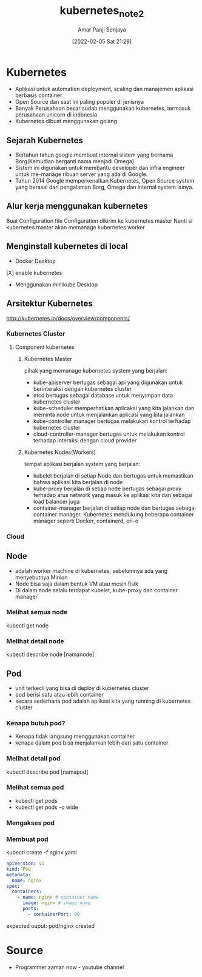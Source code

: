 :PROPERTIES:
:ID:       c07bcaa3-ee9d-4510-b797-3614f303f1b1
:END:
#+title: kubernetes_note2
#+date: [2022-02-05 Sat 21:29]
#+author: Amar Panji Senjaya

* Kubernetes
- Aplikasi untuk automation deployment, scaling dan manajemen aplikasi berbasis container
- Open Source dan saat ini paling populer di jenisnya
- Banyak Perusahaan besar sudah menggunakan kubernetes, termasuk perusahaan unicorn di indonesia
- Kubernetes dibuat menggunakan golang

** Sejarah Kubernetes
- Bertahun tahun google membuat internal sistem yang bernama Borg(Kemudian berganti nama menjadi Omega).
- Sistem ini digunakan untuk membantu developer dan infra engineer untuk me-manage ribuan server yang ada di Google.
- Tahun 2014 Google memperkenalkan Kubernetes, Open Source system yang berasal dari pengalaman Borg, Omega dan internal system lainya.

** Alur kerja menggunakan kubernetes
Buat Configuration file
Configuration dikirim ke kubernetes master
Nanti si kubernetes master akan memanage kubernetes worker
** Menginstall kubernetes di local
- Docker Desktop
[X] enable kubernetes
- Menggunakan minikube Desktop
** Arsitektur Kubernetes
http://kubernetes.io/docs/overview/components/
*** Kubernetes Cluster
**** Component kubernetes
***** Kubernetes Master
	  pihak yang memanage kubernetes
	  system yang berjalan:
	  - kube-apiserver
		bertugas sebagai api yang digunakan untuk berinteraksi dengan kubernetes cluster
	  - etcd
		bertugas sebagai database untuk menyimpan data kubernetes cluster
	  - kube-scheduler
		memperhatikan aplicaksi yang kita jalankan dan meminta node untuk menjalankan aplicasi yang kita jalankan
	  - kube-controller manager
		bertugas melakukan kontrol terhadap kubernetes cluster
	  - cloud-controller-manager
		bertugas untuk melakukan kontrol terhadap interaksi dengan cloud provider
***** Kubernetes Nodes(Workers)
	  tempat aplikasi berjalan
	  system yang berjalan:
	  - kubelet
		berjalan di setiap Node dan bertugas untuk memastikan bahwa aplikasi kita berjalan di node
	  - kube-proxy
		berjalan di setiap node bertugas sebagai proxy terhadap arus network yang masuk ke aplikasi kita dan sebagai load balancer juga
	  - container-manager
		berjalan di setiap node dan bertugas sebagai container manager. Kubernetes mendukung beberapa container manager seperti Docker, containerd, cri-o
	  
*** Cloud
	
** Node
   - adalah worker machine di kubernetes, sebelumnya ada yang menyebutnya Minion
   - Node bisa saja dalam bentuk VM atau mesin fisik
   - Di dalam node selalu terdapat kubelet, kube-proxy dan container manager
*** Melihat semua node
	kubectl get node
*** Melihat detail node
	kubectl describe node [namanode]
** Pod
 - unit terkecil yang bisa di deploy di kubernetes cluster
 - pod berisi satu atau lebih container
 - secara sederhana pod adalah aplikasi kita yang running di kubernetes cluster  
*** Kenapa butuh pod?
	- Kenapa tidak langsung menggunakan container
	- kenapa dalam pod bisa menjalankan lebih dari satu container

*** Melihat detail pod
kubectl describe pod [namapod]

*** Melihat semua pod
- kubectl get pods
- kubectl get pods -o wide

*** Mengakses pod

*** Membuat pod
kubectl create -f nginx.yaml
	#+begin_src yaml
apiVersion: v1
kind: Pod
metadata:
  name: nginx
spec:
  containers:
    - name: nginx # container name
      image: nginx # image name
      ports:
        - containerPort: 80 
	#+end_src

expected ouput:
pod/nginx created
* Source
  - Programmer zaman now - youtube channel
